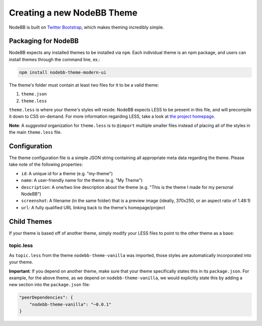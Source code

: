 Creating a new NodeBB Theme
===========================

NodeBB is built on `Twitter Bootstrap <twitter.github.com/bootstrap/>`_, which makes theming incredibly simple.

Packaging for NodeBB
-------------------------------------

NodeBB expects any installed themes to be installed via ``npm``. Each individual theme is an npm package, and users can install themes through the command line, ex.:

.. code:: bash

    npm install nodebb-theme-modern-ui

The theme's folder must contain at least two files for it to be a valid theme:

1. ``theme.json``

2. ``theme.less``

``theme.less`` is where your theme's styles will reside. NodeBB expects LESS to be present in this file, and will precompile it down to CSS on-demand. For more information regarding LESS, take a look at `the project homepage <http://lesscss.org/>`_.

**Note**: A *suggested* organization for ``theme.less`` is to ``@import`` multiple smaller files instead of placing all of the styles in the main ``theme.less`` file.

Configuration
-------------------------------------
The theme configuration file is a simple JSON string containing all appropriate meta data regarding the theme. Please take note of the following properties:

* ``id``: A unique id for a theme (e.g. "my-theme")
* ``name``: A user-friendly name for the theme (e.g. "My Theme")
* ``description``: A one/two line description about the theme (e.g. "This is the theme I made for my personal NodeBB")
* ``screenshot``: A filename (in the same folder) that is a preview image (ideally, 370x250, or an aspect ratio of 1.48:1)
* ``url``: A fully qualified URL linking back to the theme's homepage/project

Child Themes
-------------------------------------

If your theme is based off of another theme, simply modify your LESS files to point to the other theme as a base:

topic.less
^^^^^^^^^^

.. code: css

    @import "../nodebb-theme-vanilla/topic";

    .topic .main-post {
        .post-info {
            font-size: 20px;  // My theme specific override
        }
    }

As ``topic.less`` from the theme ``nodebb-theme-vanilla`` was imported, those styles are automatically incorporated into your theme.

**Important**: If you depend on another theme, make sure that your theme specifically states this in its ``package.json``. For example, for the above theme, as we depend on ``nodebb-theme-vanilla``, we would explicitly state this by adding a new section into the ``package.json`` file:

.. code:: json

    "peerDependencies": {
        "nodebb-theme-vanilla": "~0.0.1"
    }